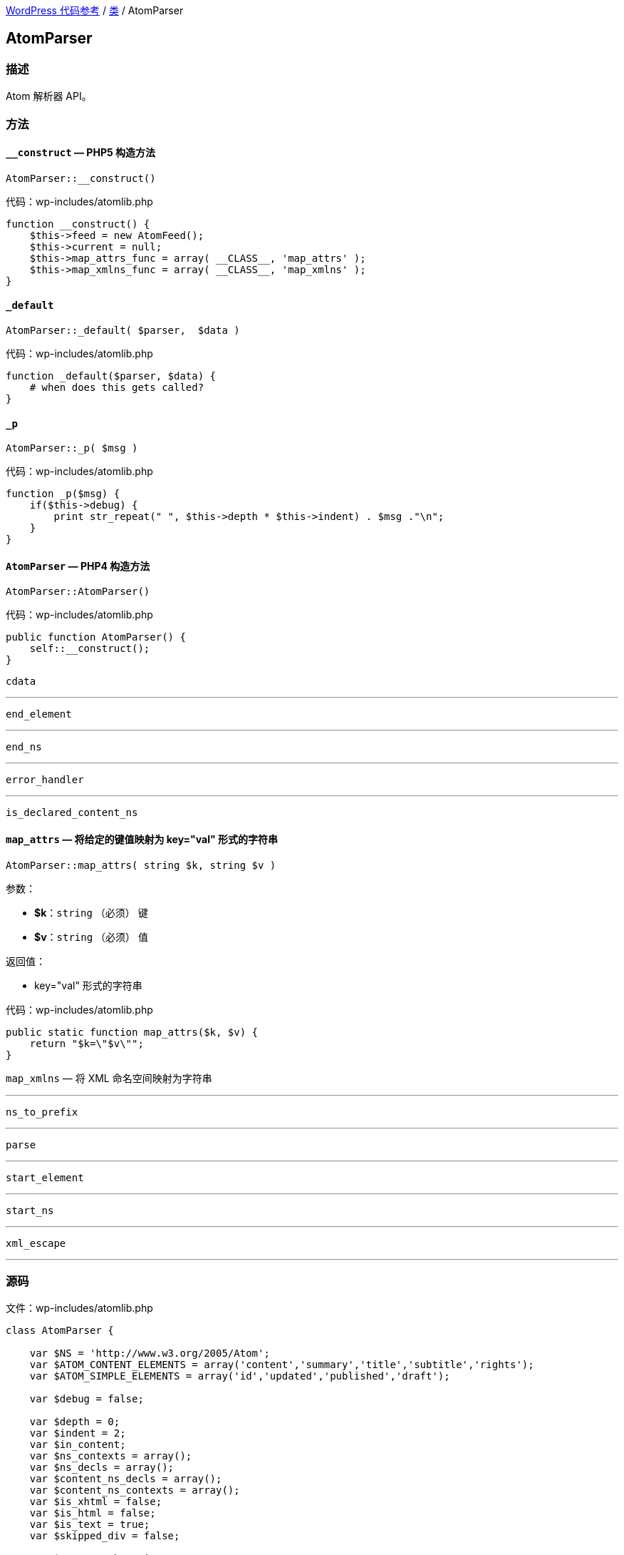link:../README.adoc[WordPress 代码参考] / link:../Classes.adoc[类] / AtomParser

== AtomParser

=== 描述

Atom 解析器 API。

=== 方法

==== `*__construct*` — PHP5 构造方法
****
[source, php]
AtomParser::__construct()

[source, php]
.代码：wp-includes/atomlib.php
----
function __construct() {
    $this->feed = new AtomFeed();
    $this->current = null;
    $this->map_attrs_func = array( __CLASS__, 'map_attrs' );
    $this->map_xmlns_func = array( __CLASS__, 'map_xmlns' );
}
----
****

==== `*_default*`
****
[source, php]
AtomParser::_default( $parser,  $data )

[source, php]
.代码：wp-includes/atomlib.php
----
function _default($parser, $data) {
    # when does this gets called?
}
----
****

==== `_p`
****
[source, php]
AtomParser::_p( $msg )

[source, php]
.代码：wp-includes/atomlib.php
----
function _p($msg) {
    if($this->debug) {
        print str_repeat(" ", $this->depth * $this->indent) . $msg ."\n";
    }
}
----
****

==== `AtomParser` — PHP4 构造方法
****
[source, php]
AtomParser::AtomParser()

[source, php]
.代码：wp-includes/atomlib.php
----
public function AtomParser() {
    self::__construct();
}
----
****

`cdata`

---

`end_element`

---

`end_ns`

---

`error_handler`

---

`is_declared_content_ns`

==== `*map_attrs*` — 将给定的键值映射为 key="val" 形式的字符串
****
[source, php]
AtomParser::map_attrs( string $k, string $v )

.参数：
* *$k*：`string` （必须） 键
* *$v*：`string` （必须） 值

.返回值：
* key="val" 形式的字符串

[source, php]
.代码：wp-includes/atomlib.php
----
public static function map_attrs($k, $v) {
    return "$k=\"$v\"";
}
----
****

`map_xmlns` — 将 XML 命名空间映射为字符串

---

`ns_to_prefix`

---

`parse`

---

`start_element`

---

`start_ns`

---

`xml_escape`

---

=== 源码

[source, php]
.文件：wp-includes/atomlib.php
----
class AtomParser {

    var $NS = 'http://www.w3.org/2005/Atom';
    var $ATOM_CONTENT_ELEMENTS = array('content','summary','title','subtitle','rights');
    var $ATOM_SIMPLE_ELEMENTS = array('id','updated','published','draft');

    var $debug = false;

    var $depth = 0;
    var $indent = 2;
    var $in_content;
    var $ns_contexts = array();
    var $ns_decls = array();
    var $content_ns_decls = array();
    var $content_ns_contexts = array();
    var $is_xhtml = false;
    var $is_html = false;
    var $is_text = true;
    var $skipped_div = false;

    var $FILE = "php://input";

    var $feed;
    var $current;

    /**
     * PHP5 constructor.
     */
    function __construct() {

        $this->feed = new AtomFeed();
        $this->current = null;
        $this->map_attrs_func = array( __CLASS__, 'map_attrs' );
        $this->map_xmlns_func = array( __CLASS__, 'map_xmlns' );
    }

    /**
     * PHP4 constructor.
     */
    public function AtomParser() {
        self::__construct();
    }

    /**
     * Map attributes to key="val"
     *
     * @param string $k Key
     * @param string $v Value
     * @return string
     */
    public static function map_attrs($k, $v) {
        return "$k=\"$v\"";
    }

    /**
     * Map XML namespace to string.
     *
     * @param indexish $p XML Namespace element index
     * @param array $n Two-element array pair. [ 0 => {namespace}, 1 => {url} ]
     * @return string 'xmlns="{url}"' or 'xmlns:{namespace}="{url}"'
     */
    public static function map_xmlns($p, $n) {
        $xd = "xmlns";
        if( 0 < strlen($n[0]) ) {
            $xd .= ":{$n[0]}";
        }
        return "{$xd}=\"{$n[1]}\"";
    }

    function _p($msg) {
        if($this->debug) {
            print str_repeat(" ", $this->depth * $this->indent) . $msg ."\n";
        }
    }

    function error_handler($log_level, $log_text, $error_file, $error_line) {
        $this->error = $log_text;
    }

    function parse() {

        set_error_handler(array(&$this, 'error_handler'));

        array_unshift($this->ns_contexts, array());

        if ( ! function_exists( 'xml_parser_create_ns' ) ) {
            trigger_error( __( "PHP's XML extension is not available. Please contact your hosting provider to enable PHP's XML extension." ) );
            return false;
        }

        $parser = xml_parser_create_ns();
        xml_set_object($parser, $this);
        xml_set_element_handler($parser, "start_element", "end_element");
        xml_parser_set_option($parser,XML_OPTION_CASE_FOLDING,0);
        xml_parser_set_option($parser,XML_OPTION_SKIP_WHITE,0);
        xml_set_character_data_handler($parser, "cdata");
        xml_set_default_handler($parser, "_default");
        xml_set_start_namespace_decl_handler($parser, "start_ns");
        xml_set_end_namespace_decl_handler($parser, "end_ns");

        $this->content = '';

        $ret = true;

        $fp = fopen($this->FILE, "r");
        while ($data = fread($fp, 4096)) {
            if($this->debug) $this->content .= $data;

            if(!xml_parse($parser, $data, feof($fp))) {
                /* translators: 1: error message, 2: line number */
                trigger_error(sprintf(__('XML Error: %1$s at line %2$s')."\n",
                    xml_error_string(xml_get_error_code($parser)),
                    xml_get_current_line_number($parser)));
                $ret = false;
                break;
            }
        }
        fclose($fp);

        xml_parser_free($parser);

        restore_error_handler();

        return $ret;
    }

    function start_element($parser, $name, $attrs) {

        $tag = array_pop(explode(":", $name));

        switch($name) {
            case $this->NS . ':feed':
                $this->current = $this->feed;
                break;
            case $this->NS . ':entry':
                $this->current = new AtomEntry();
                break;
        };

        $this->_p("start_element('$name')");
        #$this->_p(print_r($this->ns_contexts,true));
        #$this->_p('current(' . $this->current . ')');

        array_unshift($this->ns_contexts, $this->ns_decls);

        $this->depth++;

        if(!empty($this->in_content)) {

            $this->content_ns_decls = array();

            if($this->is_html || $this->is_text)
                trigger_error("Invalid content in element found. Content must not be of type text or html if it contains markup.");

            $attrs_prefix = array();

            // resolve prefixes for attributes
            foreach($attrs as $key => $value) {
                $with_prefix = $this->ns_to_prefix($key, true);
                $attrs_prefix[$with_prefix[1]] = $this->xml_escape($value);
            }

            $attrs_str = join(' ', array_map($this->map_attrs_func, array_keys($attrs_prefix), array_values($attrs_prefix)));
            if(strlen($attrs_str) > 0) {
                $attrs_str = " " . $attrs_str;
            }

            $with_prefix = $this->ns_to_prefix($name);

            if(!$this->is_declared_content_ns($with_prefix[0])) {
                array_push($this->content_ns_decls, $with_prefix[0]);
            }

            $xmlns_str = '';
            if(count($this->content_ns_decls) > 0) {
                array_unshift($this->content_ns_contexts, $this->content_ns_decls);
                $xmlns_str .= join(' ', array_map($this->map_xmlns_func, array_keys($this->content_ns_contexts[0]), array_values($this->content_ns_contexts[0])));
                if(strlen($xmlns_str) > 0) {
                    $xmlns_str = " " . $xmlns_str;
                }
            }

            array_push($this->in_content, array($tag, $this->depth, "<". $with_prefix[1] ."{$xmlns_str}{$attrs_str}" . ">"));

        } else if(in_array($tag, $this->ATOM_CONTENT_ELEMENTS) || in_array($tag, $this->ATOM_SIMPLE_ELEMENTS)) {
            $this->in_content = array();
            $this->is_xhtml = $attrs['type'] == 'xhtml';
            $this->is_html = $attrs['type'] == 'html' || $attrs['type'] == 'text/html';
            $this->is_text = !in_array('type',array_keys($attrs)) || $attrs['type'] == 'text';
            $type = $this->is_xhtml ? 'XHTML' : ($this->is_html ? 'HTML' : ($this->is_text ? 'TEXT' : $attrs['type']));

            if(in_array('src',array_keys($attrs))) {
                $this->current->$tag = $attrs;
            } else {
                array_push($this->in_content, array($tag,$this->depth, $type));
            }
        } else if($tag == 'link') {
            array_push($this->current->links, $attrs);
        } else if($tag == 'category') {
            array_push($this->current->categories, $attrs);
        }

        $this->ns_decls = array();
    }

    function end_element($parser, $name) {

        $tag = array_pop(explode(":", $name));

        $ccount = count($this->in_content);

        # if we are *in* content, then let's proceed to serialize it
        if(!empty($this->in_content)) {
            # if we are ending the original content element
            # then let's finalize the content
            if($this->in_content[0][0] == $tag &&
                $this->in_content[0][1] == $this->depth) {
                $origtype = $this->in_content[0][2];
                array_shift($this->in_content);
                $newcontent = array();
                foreach($this->in_content as $c) {
                    if(count($c) == 3) {
                        array_push($newcontent, $c[2]);
                    } else {
                        if($this->is_xhtml || $this->is_text) {
                            array_push($newcontent, $this->xml_escape($c));
                        } else {
                            array_push($newcontent, $c);
                        }
                    }
                }
                if(in_array($tag, $this->ATOM_CONTENT_ELEMENTS)) {
                    $this->current->$tag = array($origtype, join('',$newcontent));
                } else {
                    $this->current->$tag = join('',$newcontent);
                }
                $this->in_content = array();
            } else if($this->in_content[$ccount-1][0] == $tag &&
                $this->in_content[$ccount-1][1] == $this->depth) {
                $this->in_content[$ccount-1][2] = substr($this->in_content[$ccount-1][2],0,-1) . "/>";
            } else {
                # else, just finalize the current element's content
                $endtag = $this->ns_to_prefix($name);
                array_push($this->in_content, array($tag, $this->depth, "</$endtag[1]>"));
            }
        }

        array_shift($this->ns_contexts);

        $this->depth--;

        if($name == ($this->NS . ':entry')) {
            array_push($this->feed->entries, $this->current);
            $this->current = null;
        }

        $this->_p("end_element('$name')");
    }

    function start_ns($parser, $prefix, $uri) {
        $this->_p("starting: " . $prefix . ":" . $uri);
        array_push($this->ns_decls, array($prefix,$uri));
    }

    function end_ns($parser, $prefix) {
        $this->_p("ending: #" . $prefix . "#");
    }

    function cdata($parser, $data) {
        $this->_p("data: #" . str_replace(array("\n"), array("\\n"), trim($data)) . "#");
        if(!empty($this->in_content)) {
            array_push($this->in_content, $data);
        }
    }

    function _default($parser, $data) {
        # when does this gets called?
    }


    function ns_to_prefix($qname, $attr=false) {
        # split 'http://www.w3.org/1999/xhtml:div' into ('http','//www.w3.org/1999/xhtml','div')
        $components = explode(":", $qname);

        # grab the last one (e.g 'div')
        $name = array_pop($components);

        if(!empty($components)) {
            # re-join back the namespace component
            $ns = join(":",$components);
            foreach($this->ns_contexts as $context) {
                foreach($context as $mapping) {
                    if($mapping[1] == $ns && strlen($mapping[0]) > 0) {
                        return array($mapping, "$mapping[0]:$name");
                    }
                }
            }
        }

        if($attr) {
            return array(null, $name);
        } else {
            foreach($this->ns_contexts as $context) {
                foreach($context as $mapping) {
                    if(strlen($mapping[0]) == 0) {
                        return array($mapping, $name);
                    }
                }
            }
        }
    }

    function is_declared_content_ns($new_mapping) {
        foreach($this->content_ns_contexts as $context) {
            foreach($context as $mapping) {
                if($new_mapping == $mapping) {
                    return true;
                }
            }
        }
        return false;
    }

    function xml_escape($string)
    {
             return str_replace(array('&','"',"'",'<','>'),
                array('&amp;','&quot;','&apos;','&lt;','&gt;'),
                $string );
    }
}
----